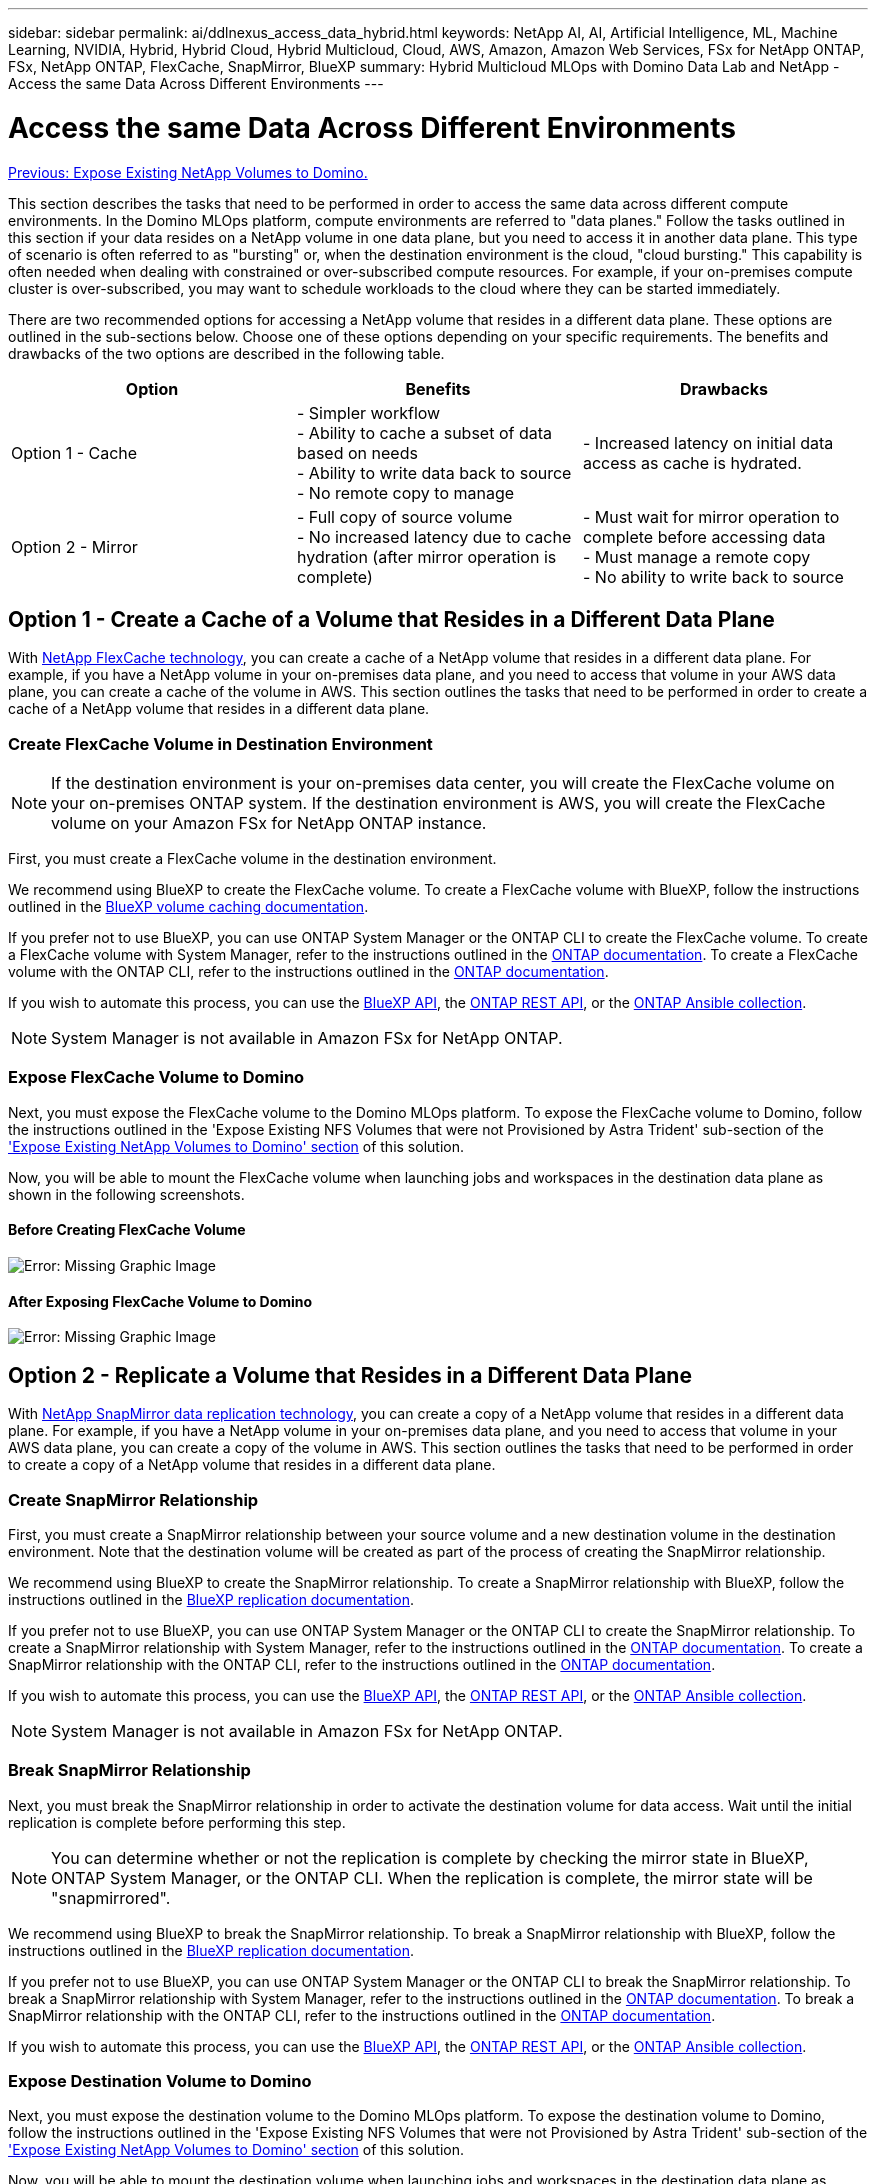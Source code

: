 ---
sidebar: sidebar
permalink: ai/ddlnexus_access_data_hybrid.html
keywords: NetApp AI, AI, Artificial Intelligence, ML, Machine Learning, NVIDIA, Hybrid, Hybrid Cloud, Hybrid Multicloud, Cloud, AWS, Amazon, Amazon Web Services, FSx for NetApp ONTAP, FSx, NetApp ONTAP, FlexCache, SnapMirror, BlueXP
summary: Hybrid Multicloud MLOps with Domino Data Lab and NetApp - Access the same Data Across Different Environments
---

= Access the same Data Across Different Environments
:hardbreaks:
:nofooter:
:icons: font
:linkattrs:
:imagesdir: ./../media/

link:ddlnexus_expose_netapp_vols.html[Previous: Expose Existing NetApp Volumes to Domino.]

[.lead]
This section describes the tasks that need to be performed in order to access the same data across different compute environments. In the Domino MLOps platform, compute environments are referred to "data planes." Follow the tasks outlined in this section if your data resides on a NetApp volume in one data plane, but you need to access it in another data plane. This type of scenario is often referred to as "bursting" or, when the destination environment is the cloud, "cloud bursting." This capability is often needed when dealing with constrained or over-subscribed compute resources. For example, if your on-premises compute cluster is over-subscribed, you may want to schedule workloads to the cloud where they can be started immediately.

There are two recommended options for accessing a NetApp volume that resides in a different data plane. These options are outlined in the sub-sections below. Choose one of these options depending on your specific requirements. The benefits and drawbacks of the two options are described in the following table.

|===
|Option |Benefits | Drawbacks

|Option 1 - Cache
|

- Simpler workflow
- Ability to cache a subset of data based on needs
- Ability to write data back to source
- No remote copy to manage
|

- Increased latency on initial data access as cache is hydrated.
|Option 2 - Mirror
|

- Full copy of source volume
- No increased latency due to cache hydration (after mirror operation is complete)
|

- Must wait for mirror operation to complete before accessing data
- Must manage a remote copy
- No ability to write back to source
|===

== Option 1 - Create a Cache of a Volume that Resides in a Different Data Plane

With link:https://docs.netapp.com/us-en/ontap/flexcache/accelerate-data-access-concept.html[NetApp FlexCache technology], you can create a cache of a NetApp volume that resides in a different data plane. For example, if you have a NetApp volume in your on-premises data plane, and you need to access that volume in your AWS data plane, you can create a cache of the volume in AWS. This section outlines the tasks that need to be performed in order to create a cache of a NetApp volume that resides in a different data plane.

=== Create FlexCache Volume in Destination Environment

[NOTE]
If the destination environment is your on-premises data center, you will create the FlexCache volume on your on-premises ONTAP system. If the destination environment is AWS, you will create the FlexCache volume on your Amazon FSx for NetApp ONTAP instance.

First, you must create a FlexCache volume in the destination environment.

We recommend using BlueXP to create the FlexCache volume. To create a FlexCache volume with BlueXP, follow the instructions outlined in the link:https://docs.netapp.com/us-en/bluexp-volume-caching/[BlueXP volume caching documentation].

If you prefer not to use BlueXP, you can use ONTAP System Manager or the ONTAP CLI to create the FlexCache volume. To create a FlexCache volume with System Manager, refer to the instructions outlined in the link:https://docs.netapp.com/us-en/ontap/task_nas_flexcache.html[ONTAP documentation]. To create a FlexCache volume with the ONTAP CLI, refer to the instructions outlined in the link:https://docs.netapp.com/us-en/ontap/flexcache/index.html[ONTAP documentation].

If you wish to automate this process, you can use the link:https://docs.netapp.com/us-en/bluexp-automation/[BlueXP API], the link:https://devnet.netapp.com/restapi.php[ONTAP REST API], or the link:https://docs.ansible.com/ansible/latest/collections/netapp/ontap/index.html[ONTAP Ansible collection].

[NOTE]
System Manager is not available in Amazon FSx for NetApp ONTAP.

=== Expose FlexCache Volume to Domino

Next, you must expose the FlexCache volume to the Domino MLOps platform. To expose the FlexCache volume to Domino, follow the instructions outlined in the 'Expose Existing NFS Volumes that were not Provisioned by Astra Trident' sub-section of the link:ddlnexus_expose_netapp_vols.html['Expose Existing NetApp Volumes to Domino' section] of this solution.

Now, you will be able to mount the FlexCache volume when launching jobs and workspaces in the destination data plane as shown in the following screenshots.

==== Before Creating FlexCache Volume

image:ddlnexus_image4.png[Error: Missing Graphic Image]

==== After Exposing FlexCache Volume to Domino

image:ddlnexus_image5.png[Error: Missing Graphic Image]

== Option 2 - Replicate a Volume that Resides in a Different Data Plane

With link:https://www.netapp.com/cyber-resilience/data-protection/data-backup-recovery/snapmirror-data-replication/[NetApp SnapMirror data replication technology], you can create a copy of a NetApp volume that resides in a different data plane. For example, if you have a NetApp volume in your on-premises data plane, and you need to access that volume in your AWS data plane, you can create a copy of the volume in AWS. This section outlines the tasks that need to be performed in order to create a copy of a NetApp volume that resides in a different data plane.

=== Create SnapMirror Relationship

First, you must create a SnapMirror relationship between your source volume and a new destination volume in the destination environment. Note that the destination volume will be created as part of the process of creating the SnapMirror relationship.

We recommend using BlueXP to create the SnapMirror relationship. To create a SnapMirror relationship with BlueXP, follow the instructions outlined in the link:https://docs.netapp.com/us-en/bluexp-replication/[BlueXP replication documentation].

If you prefer not to use BlueXP, you can use ONTAP System Manager or the ONTAP CLI to create the SnapMirror relationship. To create a SnapMirror relationship with System Manager, refer to the instructions outlined in the link:https://docs.netapp.com/us-en/ontap/task_dp_configure_mirror.html[ONTAP documentation]. To create a SnapMirror relationship with the ONTAP CLI, refer to the instructions outlined in the link:https://docs.netapp.com/us-en/ontap/data-protection/snapmirror-replication-workflow-concept.html[ONTAP documentation].

If you wish to automate this process, you can use the link:https://docs.netapp.com/us-en/bluexp-automation/[BlueXP API], the link:https://devnet.netapp.com/restapi.php[ONTAP REST API], or the link:https://docs.ansible.com/ansible/latest/collections/netapp/ontap/index.html[ONTAP Ansible collection].

[NOTE]
System Manager is not available in Amazon FSx for NetApp ONTAP.

=== Break SnapMirror Relationship

Next, you must break the SnapMirror relationship in order to activate the destination volume for data access. Wait until the initial replication is complete before performing this step.

[NOTE]
You can determine whether or not the replication is complete by checking the mirror state in BlueXP, ONTAP System Manager, or the ONTAP CLI. When the replication is complete, the mirror state will be "snapmirrored".

We recommend using BlueXP to break the SnapMirror relationship. To break a SnapMirror relationship with BlueXP, follow the instructions outlined in the link:https://docs.netapp.com/us-en/bluexp-replication/task-managing-replication.html[BlueXP replication documentation].

If you prefer not to use BlueXP, you can use ONTAP System Manager or the ONTAP CLI to break the SnapMirror relationship. To break a SnapMirror relationship with System Manager, refer to the instructions outlined in the link:https://docs.netapp.com/us-en/ontap/task_dp_serve_data_from_destination.html[ONTAP documentation]. To break a SnapMirror relationship with the ONTAP CLI, refer to the instructions outlined in the link:https://docs.netapp.com/us-en/ontap/data-protection/make-destination-volume-writeable-task.html[ONTAP documentation].

If you wish to automate this process, you can use the link:https://docs.netapp.com/us-en/bluexp-automation/[BlueXP API], the link:https://devnet.netapp.com/restapi.php[ONTAP REST API], or the link:https://docs.ansible.com/ansible/latest/collections/netapp/ontap/index.html[ONTAP Ansible collection].

=== Expose Destination Volume to Domino

Next, you must expose the destination volume to the Domino MLOps platform. To expose the destination volume to Domino, follow the instructions outlined in the 'Expose Existing NFS Volumes that were not Provisioned by Astra Trident' sub-section of the link:ddlnexus_expose_netapp_vols.html['Expose Existing NetApp Volumes to Domino' section] of this solution.

Now, you will be able to mount the destination volume when launching jobs and workspaces in the destination data plane as shown in the following screenshots.

==== Before Creating SnapMirror Relationship

image:ddlnexus_image4.png[Error: Missing Graphic Image]

==== After Exposing Destination Volume to Domino

image:ddlnexus_image5.png[Error: Missing Graphic Image]

link:ddlnexus_additional_information.html[Next: Additional Information.]